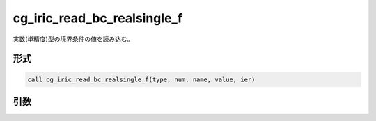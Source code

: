 cg_iric_read_bc_realsingle_f
============================

実数(単精度)型の境界条件の値を読み込む。

形式
----
.. code-block:: fortran

   call cg_iric_read_bc_realsingle_f(type, num, name, value, ier)

引数
----

.. csv-table:: cg_iric_read_bc_realsingle_f の引数
   :file: cg_iric_read_bc_realsingle_f_args.csv
   :header-rows: 1

